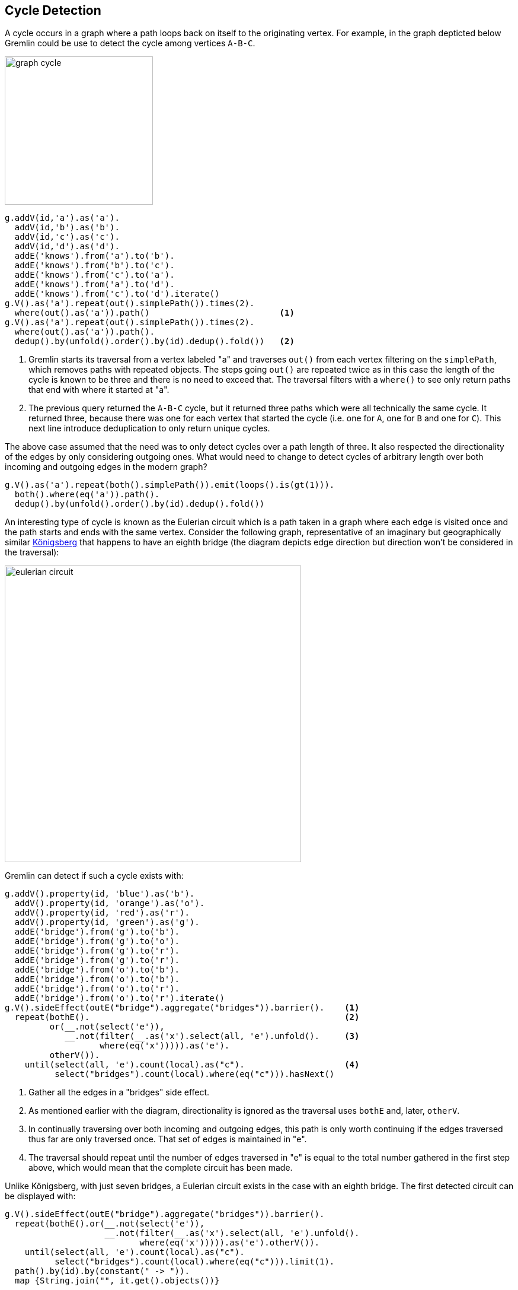 ////
Licensed to the Apache Software Foundation (ASF) under one or more
contributor license agreements.  See the NOTICE file distributed with
this work for additional information regarding copyright ownership.
The ASF licenses this file to You under the Apache License, Version 2.0
(the "License"); you may not use this file except in compliance with
the License.  You may obtain a copy of the License at

  http://www.apache.org/licenses/LICENSE-2.0

Unless required by applicable law or agreed to in writing, software
distributed under the License is distributed on an "AS IS" BASIS,
WITHOUT WARRANTIES OR CONDITIONS OF ANY KIND, either express or implied.
See the License for the specific language governing permissions and
limitations under the License.
////
[[cycle-detection]]
Cycle Detection
---------------

A cycle occurs in a graph where a path loops back on itself to the originating vertex. For example, in the graph
depticted below Gremlin could be use to detect the cycle among vertices `A-B-C`.

image:graph-cycle.png[width=250]

[gremlin-groovy]
----
g.addV(id,'a').as('a').
  addV(id,'b').as('b').
  addV(id,'c').as('c').
  addV(id,'d').as('d').
  addE('knows').from('a').to('b').
  addE('knows').from('b').to('c').
  addE('knows').from('c').to('a').
  addE('knows').from('a').to('d').
  addE('knows').from('c').to('d').iterate()
g.V().as('a').repeat(out().simplePath()).times(2).
  where(out().as('a')).path()                          <1>
g.V().as('a').repeat(out().simplePath()).times(2).
  where(out().as('a')).path().
  dedup().by(unfold().order().by(id).dedup().fold())   <2>
----

<1> Gremlin starts its traversal from a vertex labeled "a" and traverses `out()` from each vertex filtering on the
`simplePath`, which removes paths with repeated objects. The steps going `out()` are repeated twice as in this case
the length of the cycle is known to be three and there is no need to exceed that. The traversal filters with a
`where()` to see only return paths that end with where it started at "a".
<2> The previous query returned the `A-B-C` cycle, but it returned three paths which were all technically the same
cycle. It returned three, because there was one for each vertex that started the cycle (i.e. one for `A`, one for `B`
and one for `C`). This next line introduce deduplication to only return unique cycles.

The above case assumed that the need was to only detect cycles over a path length of three. It also respected the
directionality of the edges by only considering outgoing ones. What would need to change to detect cycles of
arbitrary length over both incoming and outgoing edges in the modern graph?

[gremlin-groovy,modern]
----
g.V().as('a').repeat(both().simplePath()).emit(loops().is(gt(1))).
  both().where(eq('a')).path().
  dedup().by(unfold().order().by(id).dedup().fold())
----

An interesting type of cycle is known as the Eulerian circuit which is a path taken in a graph where each edge is
visited once and the path starts and ends with the same vertex. Consider the following graph, representative of an
imaginary but geographically similar link:https://en.wikipedia.org/wiki/Seven_Bridges_of_K%C3%B6nigsberg[Königsberg]
that happens to have an eighth bridge (the diagram depicts edge direction but direction won't be considered in the traversal):

image:eulerian-circuit.png[width=500]

Gremlin can detect if such a cycle exists with:

[gremlin-groovy]
----
g.addV().property(id, 'blue').as('b').
  addV().property(id, 'orange').as('o').
  addV().property(id, 'red').as('r').
  addV().property(id, 'green').as('g').
  addE('bridge').from('g').to('b').
  addE('bridge').from('g').to('o').
  addE('bridge').from('g').to('r').
  addE('bridge').from('g').to('r').
  addE('bridge').from('o').to('b').
  addE('bridge').from('o').to('b').
  addE('bridge').from('o').to('r').
  addE('bridge').from('o').to('r').iterate()
g.V().sideEffect(outE("bridge").aggregate("bridges")).barrier().    <1>
  repeat(bothE().                                                   <2>
         or(__.not(select('e')),
            __.not(filter(__.as('x').select(all, 'e').unfold().     <3>
                   where(eq('x'))))).as('e').
         otherV()).
    until(select(all, 'e').count(local).as("c").                    <4>
          select("bridges").count(local).where(eq("c"))).hasNext()
----

<1> Gather all the edges in a "bridges" side effect.
<2> As mentioned earlier with the diagram, directionality is ignored as the traversal uses `bothE` and, later, `otherV`.
<3> In continually traversing over both incoming and outgoing edges, this path is only worth continuing if the edges
traversed thus far are only traversed once. That set of edges is maintained in "e".
<4> The traversal should repeat until the number of edges traversed in "e" is equal to the total number gathered in
the first step above, which would mean that the complete circuit has been made.

Unlike Königsberg, with just seven bridges, a Eulerian circuit exists in the case with an eighth bridge. The first
detected circuit can be displayed with:

[gremlin-groovy,existing]
----
g.V().sideEffect(outE("bridge").aggregate("bridges")).barrier().
  repeat(bothE().or(__.not(select('e')),
                    __.not(filter(__.as('x').select(all, 'e').unfold().
                           where(eq('x'))))).as('e').otherV()).
    until(select(all, 'e').count(local).as("c").
          select("bridges").count(local).where(eq("c"))).limit(1).
  path().by(id).by(constant(" -> ")).
  map {String.join("", it.get().objects())}
----